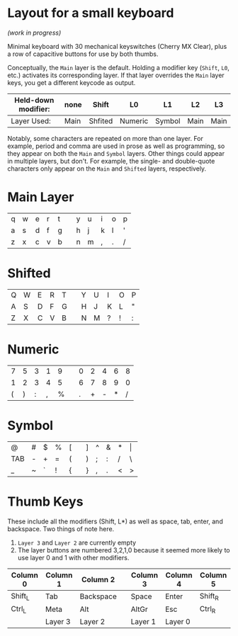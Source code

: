 * Layout for a small keyboard
/(work in progress)/

Minimal keyboard with 30 mechanical keyswitches (Cherry MX Clear), plus a row of capacitive buttons for use by both thumbs.

Conceptually, the =Main= layer is the default.  Holding a modifier key (=Shift=, =L0=, etc.) activates its corresponding layer.  If that layer overrides the =Main= layer keys, you get a different keycode as output.

| Held-down modifier: | none | Shift   | L0      | L1     | L2   | L3   |
|---------------------+------+---------+---------+--------+------+------|
| Layer Used:         | Main | Shfited | Numeric | Symbol | Main | Main |

Notably, some characters are repeated on more than one layer.  For example, period and comma are used in prose as well as programming, so they appear on both the =Main= and =Symbol= layers.  Other things could appear in multiple layers, but don't.  For example, the single- and double-quote characters only appear on the =Main= and =Shifted= layers, respectively.

* Main Layer

| q | w | e | r | t |   | y | u | i | o | p |
| a | s | d | f | g |   | h | j | k | l | ' |
| z | x | c | v | b |   | n | m | , | . | / |

* Shifted

| Q | W | E | R | T |   | Y | U | I | O | P |
| A | S | D | F | G |   | H | J | K | L | " |
| Z | X | C | V | B |   | N | M | ? | ! | : |

* Numeric

| 7 | 5 | 3 | 1 | 9 |   | 0 | 2 | 4 | 6 | 8 |
| 1 | 2 | 3 | 4 | 5 |   | 6 | 7 | 8 | 9 | 0 |
| ( | ) | : | , | % |   | . | + | - | * | / |

* Symbol

| @   | # | $ | % | [ |   | ] | ^ | & | * | \vert |
| TAB | - | + | = | ( |   | ) | ; | : | / | \     |
| _   | ~ | ` | ! | { |   | } | , | . | < | >     |
 
* Thumb Keys
These include all the modifiers (Shift, L*) as well as space, tab, enter, and backspace.  Two things of note here.
1. =Layer 3= and =Layer 2= are currently empty
2. The layer buttons are numbered 3,2,1,0 because it seemed more likely to use layer 0 and 1 with other modifiers.

| Column 0 | Column 1 | Column 2  |   | Column 3 | Column 4 | Column 5 |
|----------+----------+-----------+---+----------+----------+----------|
| Shift_L  | Tab      | Backspace |   | Space    | Enter    | Shift_R  |
| Ctrl_L   | Meta     | Alt       |   | AltGr    | Esc      | Ctrl_R   |
|          | Layer 3  | Layer 2   |   | Layer 1  | Layer 0  |          |

